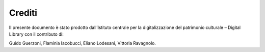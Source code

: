 Crediti
=======

Il presente documento è stato prodotto dall’Istituto centrale per la
digitalizzazione del patrimonio culturale – Digital Library con il
contributo di: 

Guido Guerzoni, Flaminia Iacobucci, Eliano Lodesani, Vittoria
Ravagnolo.

